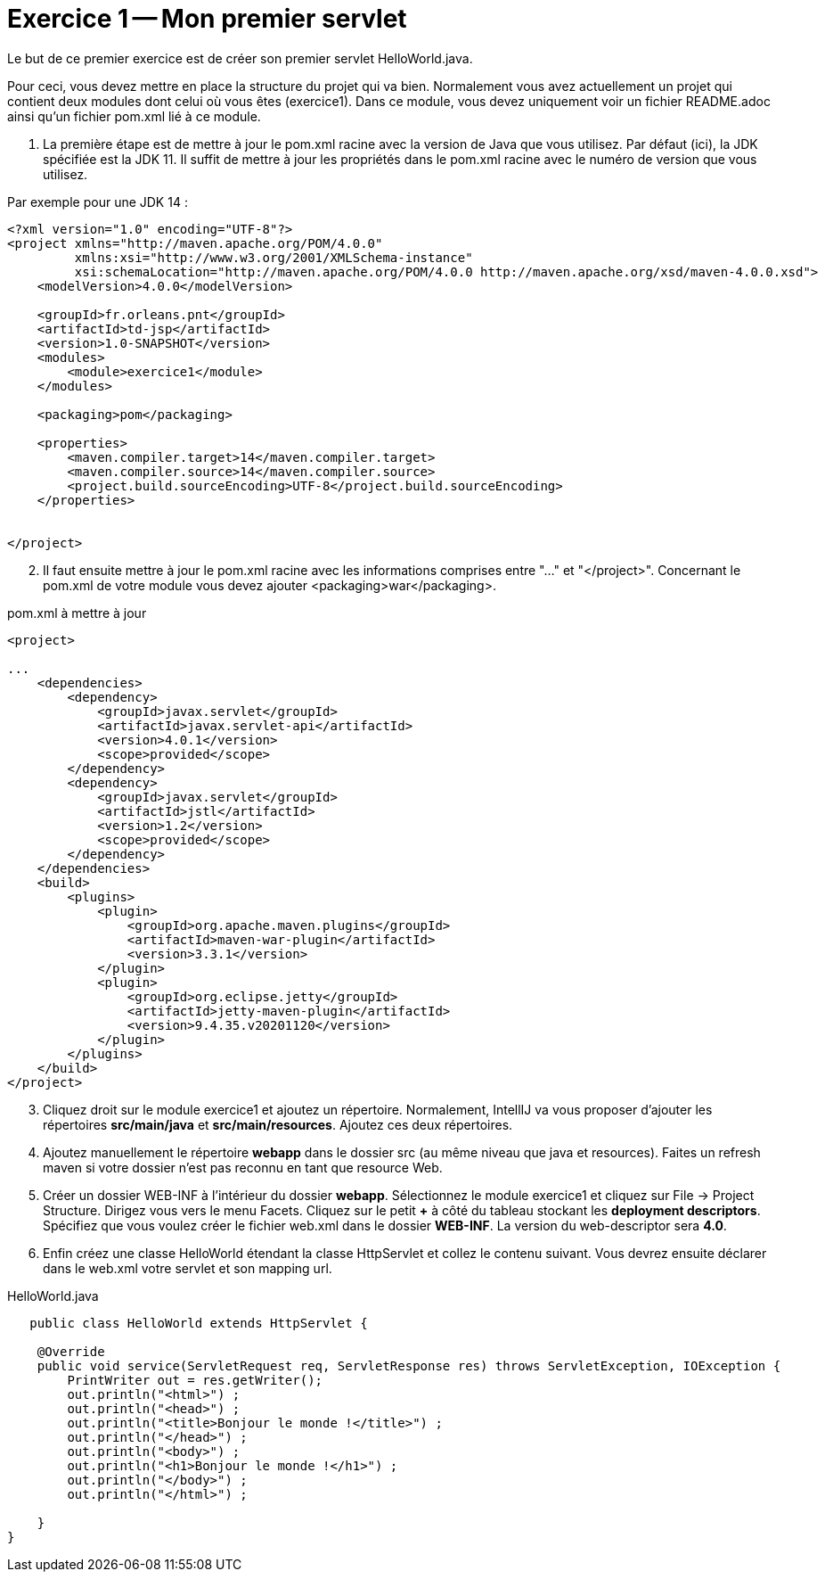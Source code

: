 = Exercice 1 -- Mon premier servlet

Le but de ce premier exercice est de créer son premier servlet HelloWorld.java.

Pour ceci, vous devez mettre en place la structure du projet qui va bien.
Normalement vous avez actuellement un projet qui contient deux modules dont celui où vous êtes (exercice1).
Dans ce module, vous devez uniquement voir un fichier README.adoc ainsi qu'un fichier pom.xml lié à ce module.


. La première étape est de mettre à jour le pom.xml racine avec
la version de Java que vous utilisez. Par défaut (ici), la JDK spécifiée est la JDK 11.
Il suffit de mettre à jour les propriétés dans le pom.xml racine avec le numéro de version que vous utilisez.

Par exemple pour une JDK 14 :

[source, xml]
----
<?xml version="1.0" encoding="UTF-8"?>
<project xmlns="http://maven.apache.org/POM/4.0.0"
         xmlns:xsi="http://www.w3.org/2001/XMLSchema-instance"
         xsi:schemaLocation="http://maven.apache.org/POM/4.0.0 http://maven.apache.org/xsd/maven-4.0.0.xsd">
    <modelVersion>4.0.0</modelVersion>

    <groupId>fr.orleans.pnt</groupId>
    <artifactId>td-jsp</artifactId>
    <version>1.0-SNAPSHOT</version>
    <modules>
        <module>exercice1</module>
    </modules>

    <packaging>pom</packaging>

    <properties>
        <maven.compiler.target>14</maven.compiler.target>
        <maven.compiler.source>14</maven.compiler.source>
        <project.build.sourceEncoding>UTF-8</project.build.sourceEncoding>
    </properties>


</project>
----

[start=2]
. Il faut ensuite mettre à jour le pom.xml racine avec les informations comprises entre "..." et "</project>".
Concernant le pom.xml de votre module vous devez ajouter <packaging>war</packaging>.


.pom.xml à mettre à jour
[source,xml]
----
<project>

...
    <dependencies>
        <dependency>
            <groupId>javax.servlet</groupId>
            <artifactId>javax.servlet-api</artifactId>
            <version>4.0.1</version>
            <scope>provided</scope>
        </dependency>
        <dependency>
            <groupId>javax.servlet</groupId>
            <artifactId>jstl</artifactId>
            <version>1.2</version>
            <scope>provided</scope>
        </dependency>
    </dependencies>
    <build>
        <plugins>
            <plugin>
                <groupId>org.apache.maven.plugins</groupId>
                <artifactId>maven-war-plugin</artifactId>
                <version>3.3.1</version>
            </plugin>
            <plugin>
                <groupId>org.eclipse.jetty</groupId>
                <artifactId>jetty-maven-plugin</artifactId>
                <version>9.4.35.v20201120</version>
            </plugin>
        </plugins>
    </build>
</project>
----

[start=3]
. Cliquez droit sur le module exercice1 et ajoutez un répertoire.
Normalement, IntellIJ va vous proposer d'ajouter les répertoires *src/main/java* et *src/main/resources*.
Ajoutez ces deux répertoires.




. Ajoutez manuellement le répertoire *webapp* dans le dossier src (au même niveau que java et resources).
Faites un refresh maven si votre dossier n'est pas reconnu en tant que resource Web.
. Créer un dossier WEB-INF à l'intérieur du dossier *webapp*. Sélectionnez le module exercice1 et
cliquez sur File -> Project Structure. Dirigez vous vers le menu Facets.
Cliquez sur le petit *+* à côté du tableau stockant les *deployment descriptors*. Spécifiez que vous voulez créer
le fichier web.xml dans le dossier *WEB-INF*. La version du web-descriptor sera *4.0*.

. Enfin créez une classe HelloWorld étendant la classe HttpServlet et collez le contenu suivant. Vous devrez ensuite
déclarer dans le web.xml votre servlet et son mapping url.

.HelloWorld.java
[source, java]
----
   public class HelloWorld extends HttpServlet {

    @Override
    public void service(ServletRequest req, ServletResponse res) throws ServletException, IOException {
        PrintWriter out = res.getWriter();
        out.println("<html>") ;
        out.println("<head>") ;
        out.println("<title>Bonjour le monde !</title>") ;
        out.println("</head>") ;
        out.println("<body>") ;
        out.println("<h1>Bonjour le monde !</h1>") ;
        out.println("</body>") ;
        out.println("</html>") ;

    }
}

----

